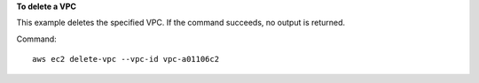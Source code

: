 **To delete a VPC**

This example deletes the specified VPC. If the command succeeds, no output is returned.

Command::

  aws ec2 delete-vpc --vpc-id vpc-a01106c2
